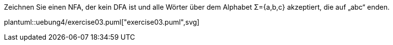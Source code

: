 Zeichnen Sie einen NFA, der kein DFA ist und alle Wörter über dem Alphabet Σ={a,b,c} akzeptiert, die auf „abc“ enden.

plantuml::uebung4/exercise03.puml["exercise03.puml",svg]
